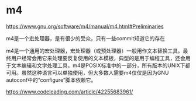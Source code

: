 * m4

https://www.gnu.org/software/m4/manual/m4.html#Preliminaries

m4是一个宏处理器，是有很少的受众，只有一些commit知道它的存在

m4是一个通用的宏处理器，宏处理器（或预处理器）一般用作文本替换工具。最终用户经常会用它来处理要反复使用的文本模板，典型的是用于编程工具，还会用于文本编辑和文字处理工具。m4是POSIX标准中的一部分，所有版本的UNIX下都可用。虽然这种语言可以单独使用，但大多数人需要m4仅仅是因为GNU autoconf中的“configure”脚本依赖它。


https://www.codeleading.com/article/42255683961/
